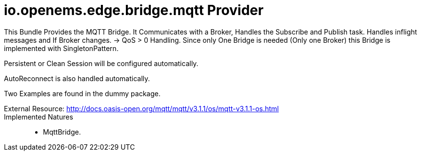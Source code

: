 = io.openems.edge.bridge.mqtt Provider

This Bundle Provides the MQTT Bridge. It Communicates with a Broker, Handles the Subscribe and Publish task.
Handles inflight messages and If Broker changes. -> QoS > 0 Handling.
Since only One Bridge is needed (Only one Broker) this Bridge is implemented with SingletonPattern.

Persistent or Clean Session will be configured automatically.

AutoReconnect is also handled automatically.

Two Examples are found in the dummy package.

External Resource: http://docs.oasis-open.org/mqtt/mqtt/v3.1.1/os/mqtt-v3.1.1-os.html ::

Implemented Natures::
- MqttBridge.




